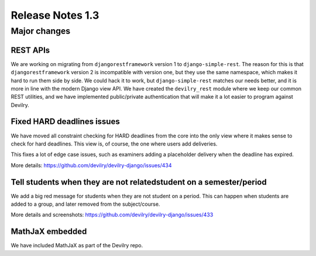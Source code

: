 #################
Release Notes 1.3
#################

.. seealso:: :devilrydeploy:`Migration guide for sysadmins <migrationguides/1.3.html>`


*************
Major changes
*************

REST APIs
=========
We are working on migrating from ``djangorestframework`` version 1 to
``django-simple-rest``. The reason for this is that ``djangorestframework``
version 2 is incompatible with version one, but they use the same namespace,
which makes it hard to run them side by side. We could hack it to work, but
``django-simple-rest`` matches our needs better, and it is more in line with
the modern Django view API. We have created the ``devilry_rest`` module
where we keep our common REST utilities, and we have implemented public/private
authentication that will make it a lot easier to program against Devilry.


Fixed HARD deadlines issues
===========================
We have moved all constraint checking for HARD deadlines from the core into the
only view where it makes sense to check for hard deadlines. This view is, of
course, the one where users add deliveries.

This fixes a lot of edge case issues, such as examiners adding a placeholder
delivery when the deadline has expired.

More details: https://github.com/devilry/devilry-django/issues/434


Tell students when they are not relatedstudent on a semester/period
===================================================================
We add a big red message for students when they are not student on a period.
This can happen when students are added to a group, and later removed from the
subject/course.

More details and screenshots: https://github.com/devilry/devilry-django/issues/433


MathJaX embedded
================
We have included MathJaX as part of the Devilry repo.
